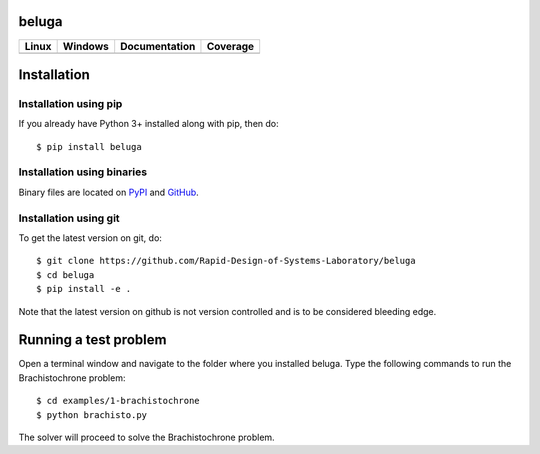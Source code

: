 beluga
======

.. image:: https://rawgit.com/Rapid-Design-of-Systems-Laboratory/beluga/master/rdsl.png
    :align: right

+---------------+-----------------+---------------+------------+
| Linux         | Windows         | Documentation | Coverage   |
+===============+=================+===============+============+
| |travisbadge| | |appveyorbadge| |    |docs|     | |coverage| |
+---------------+-----------------+---------------+------------+

.. |travisbadge| image:: https://travis-ci.org/Rapid-Design-of-Systems-Laboratory/beluga.svg?branch=master
    :target: https://travis-ci.org/Rapid-Design-of-Systems-Laboratory/beluga

.. |appveyorbadge| image:: https://ci.appveyor.com/api/projects/status/page1k2q2yeqbyty?svg=true
    :target: https://ci.appveyor.com/project/msparapa/beluga/branch/master

.. |docs| image:: https://readthedocs.org/projects/beluga/badge/?version=latest
    :target: http://beluga.readthedocs.io/en/latest/?badge=latest

.. |coverage| image:: https://rawgit.com/Rapid-Design-of-Systems-Laboratory/beluga/master/coverage.svg
    :target: https://github.com/Rapid-Design-of-Systems-Laboratory/beluga

Installation
============

Installation using pip
----------------------

If you already have Python 3+ installed along with pip, then do::

    $ pip install beluga

Installation using binaries
---------------------------

Binary files are located on `PyPI <https://pypi.org/project/beluga/#history>`_ and `GitHub <https://github.com/Rapid-Design-of-Systems-Laboratory/beluga/releases>`_.

Installation using git
----------------------

To get the latest version on git, do::

    $ git clone https://github.com/Rapid-Design-of-Systems-Laboratory/beluga
    $ cd beluga
    $ pip install -e .

Note that the latest version on github is not version controlled and is to be considered bleeding edge.

Running a test problem
======================

Open a terminal window and navigate to the folder where you installed beluga. Type the following commands to run the Brachistochrone problem::

    $ cd examples/1-brachistochrone
    $ python brachisto.py

The solver will proceed to solve the Brachistochrone problem.
